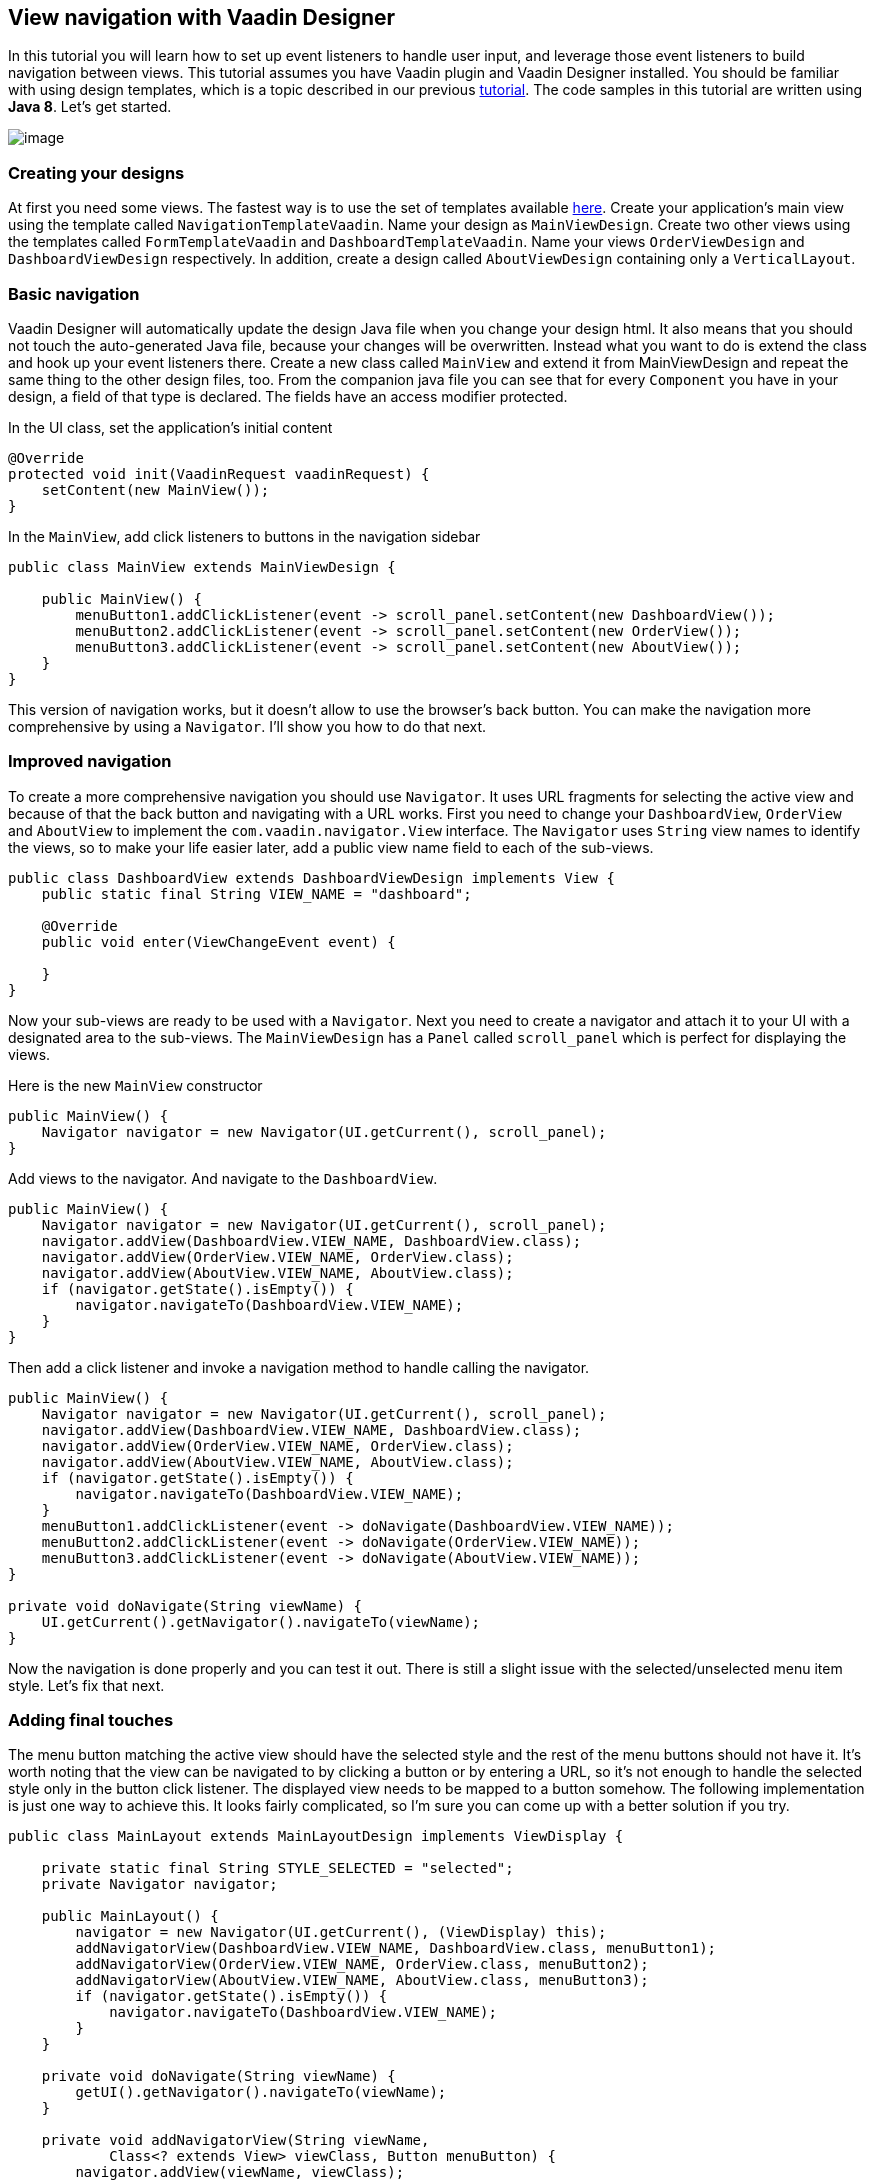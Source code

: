 [[view-navigation-with-vaadin-designer]]
View navigation with Vaadin Designer
------------------------------------

In this tutorial you will learn how to set up event listeners to handle
user input, and leverage those event listeners to build navigation
between views. This tutorial assumes you have Vaadin plugin and Vaadin
Designer installed. You should be familiar with using design templates,
which is a topic described in our previous
https://vaadin.com/wiki/-/wiki/Main/Using+templates+in+Vaadin+Designer[tutorial].
The code samples in this tutorial are written using *Java 8*. Let’s get
started.

image:https://vaadin.com/documents/10187/11059787/order-form-full.png/e8c58c5e-30bc-44ef-b04a-301272100e86?t=1445412684787[image]

[[creating-your-designs]]
Creating your designs
~~~~~~~~~~~~~~~~~~~~~

At first you need some views. The fastest way is to use the set of
templates available
https://github.com/vaadin/ibm-design-language-templates/tree/master/DesignerTemplate/completed_templates[here].
Create your application’s main view using the template called
`NavigationTemplateVaadin`. Name your design as `MainViewDesign`. Create two
other views using the templates called `FormTemplateVaadin` and
`DashboardTemplateVaadin`. Name your views `OrderViewDesign` and
`DashboardViewDesign` respectively. In addition, create a design called
`AboutViewDesign` containing only a `VerticalLayout`.

[[basic-navigation]]
Basic navigation
~~~~~~~~~~~~~~~~

Vaadin Designer will automatically update the design Java file when you
change your design html. It also means that you should not touch the
auto-generated Java file, because your changes will be overwritten.
Instead what you want to do is extend the class and hook up your event
listeners there. Create a new class called `MainView` and extend it from
MainViewDesign and repeat the same thing to the other design files, too.
From the companion java file you can see that for every `Component` you
have in your design, a field of that type is declared. The fields have
an access modifier protected.

In the UI class, set the application’s initial content

[source, java]
....
@Override
protected void init(VaadinRequest vaadinRequest) {
    setContent(new MainView());
}
....

In the `MainView`, add click listeners to buttons in the navigation
sidebar

[source, java]
....
public class MainView extends MainViewDesign {

    public MainView() {
        menuButton1.addClickListener(event -> scroll_panel.setContent(new DashboardView());
        menuButton2.addClickListener(event -> scroll_panel.setContent(new OrderView());
        menuButton3.addClickListener(event -> scroll_panel.setContent(new AboutView());
    }
}
....

This version of navigation works, but it doesn’t allow to use the
browser’s back button. You can make the navigation more comprehensive by
using a `Navigator`. I’ll show you how to do that next.

[[improved-navigation]]
Improved navigation
~~~~~~~~~~~~~~~~~~~

To create a more comprehensive navigation you should use `Navigator`.
It uses URL fragments for selecting the active view and
because of that the back button and navigating with a URL works. First
you need to change your `DashboardView`, `OrderView` and `AboutView` to
implement the `com.vaadin.navigator.View` interface. The `Navigator` uses
`String` view names to identify the views, so to make your life easier
later, add a public view name field to each of the sub-views.

[source, java]
....
public class DashboardView extends DashboardViewDesign implements View {
    public static final String VIEW_NAME = "dashboard";

    @Override
    public void enter(ViewChangeEvent event) {

    }
}
....

Now your sub-views are ready to be used with a `Navigator`. Next you need
to create a navigator and attach it to your UI with a designated area to
the sub-views. The `MainViewDesign` has a `Panel` called `scroll_panel` which
is perfect for displaying the views.

Here is the new `MainView` constructor

[source, java]
....
public MainView() {
    Navigator navigator = new Navigator(UI.getCurrent(), scroll_panel);
}
....

Add views to the navigator. And navigate to the `DashboardView`.

[source, java]
....
public MainView() {
    Navigator navigator = new Navigator(UI.getCurrent(), scroll_panel);
    navigator.addView(DashboardView.VIEW_NAME, DashboardView.class);
    navigator.addView(OrderView.VIEW_NAME, OrderView.class);
    navigator.addView(AboutView.VIEW_NAME, AboutView.class);
    if (navigator.getState().isEmpty()) {
        navigator.navigateTo(DashboardView.VIEW_NAME);
    }
}
....

Then add a click listener and invoke a navigation method to handle
calling the navigator.

[source, java]
....
public MainView() {
    Navigator navigator = new Navigator(UI.getCurrent(), scroll_panel);
    navigator.addView(DashboardView.VIEW_NAME, DashboardView.class);
    navigator.addView(OrderView.VIEW_NAME, OrderView.class);
    navigator.addView(AboutView.VIEW_NAME, AboutView.class);
    if (navigator.getState().isEmpty()) {
        navigator.navigateTo(DashboardView.VIEW_NAME);
    }
    menuButton1.addClickListener(event -> doNavigate(DashboardView.VIEW_NAME));
    menuButton2.addClickListener(event -> doNavigate(OrderView.VIEW_NAME));
    menuButton3.addClickListener(event -> doNavigate(AboutView.VIEW_NAME));
}

private void doNavigate(String viewName) {
    UI.getCurrent().getNavigator().navigateTo(viewName);
}
....

Now the navigation is done properly and you can test it out. There is
still a slight issue with the selected/unselected menu item style. Let’s
fix that next.

[[adding-final-touches]]
Adding final touches
~~~~~~~~~~~~~~~~~~~~

The menu button matching the active view should have the selected style
and the rest of the menu buttons should not have it. It’s worth noting
that the view can be navigated to by clicking a button or by entering a
URL, so it’s not enough to handle the selected style only in the button
click listener. The displayed view needs to be mapped to a button
somehow. The following implementation is just one way to achieve this.
It looks fairly complicated, so I’m sure you can come up with a better
solution if you try.

[source, java]
....
public class MainLayout extends MainLayoutDesign implements ViewDisplay {

    private static final String STYLE_SELECTED = "selected";
    private Navigator navigator;

    public MainLayout() {
        navigator = new Navigator(UI.getCurrent(), (ViewDisplay) this);
        addNavigatorView(DashboardView.VIEW_NAME, DashboardView.class, menuButton1);
        addNavigatorView(OrderView.VIEW_NAME, OrderView.class, menuButton2);
        addNavigatorView(AboutView.VIEW_NAME, AboutView.class, menuButton3);
        if (navigator.getState().isEmpty()) {
            navigator.navigateTo(DashboardView.VIEW_NAME);
        }
    }

    private void doNavigate(String viewName) {
        getUI().getNavigator().navigateTo(viewName);
    }

    private void addNavigatorView(String viewName,
            Class<? extends View> viewClass, Button menuButton) {
        navigator.addView(viewName, viewClass);
        menuButton.addClickListener(event -> doNavigate(viewName));
        menuButton.setData(viewClass.getName());
    }

    private void adjustStyleByData(Component component, Object data) {
        if (component instanceof Button) {
            if (data != null && data.equals(((Button) component).getData())) {
                component.addStyleName(STYLE_SELECTED);
            } else {
                component.removeStyleName(STYLE_SELECTED);
            }
        }
    }

    @Override
    public void showView(View view) {
        if (view instanceof Component) {
            scroll_panel.setContent((Component) view);
            Iterator it = side_bar.iterator();
            while (it.hasNext()) {
                adjustStyleByData(it.next(), view.getClass().getName());
            }
        } else {
            throw new IllegalArgumentException("View is not a Component");
        }
    }
}
....

In this last iteration I use `AbstractComponent`’s `setData` and `getData`
methods to store the view class name and map it to the button to be
highlighted. I also changed the MainLayout to be a
`com.vaadin.navigator.ViewDisplay` and highlight the button in the
`showView` implementation. Ok, maybe that was more complicated than it
should be, but now both clicking a menu button and navigating using a
URL changes the selected style of the button in question. Great job!

https://github.com/vaadin/designer-tutorials/[See the example code at
GitHub]
